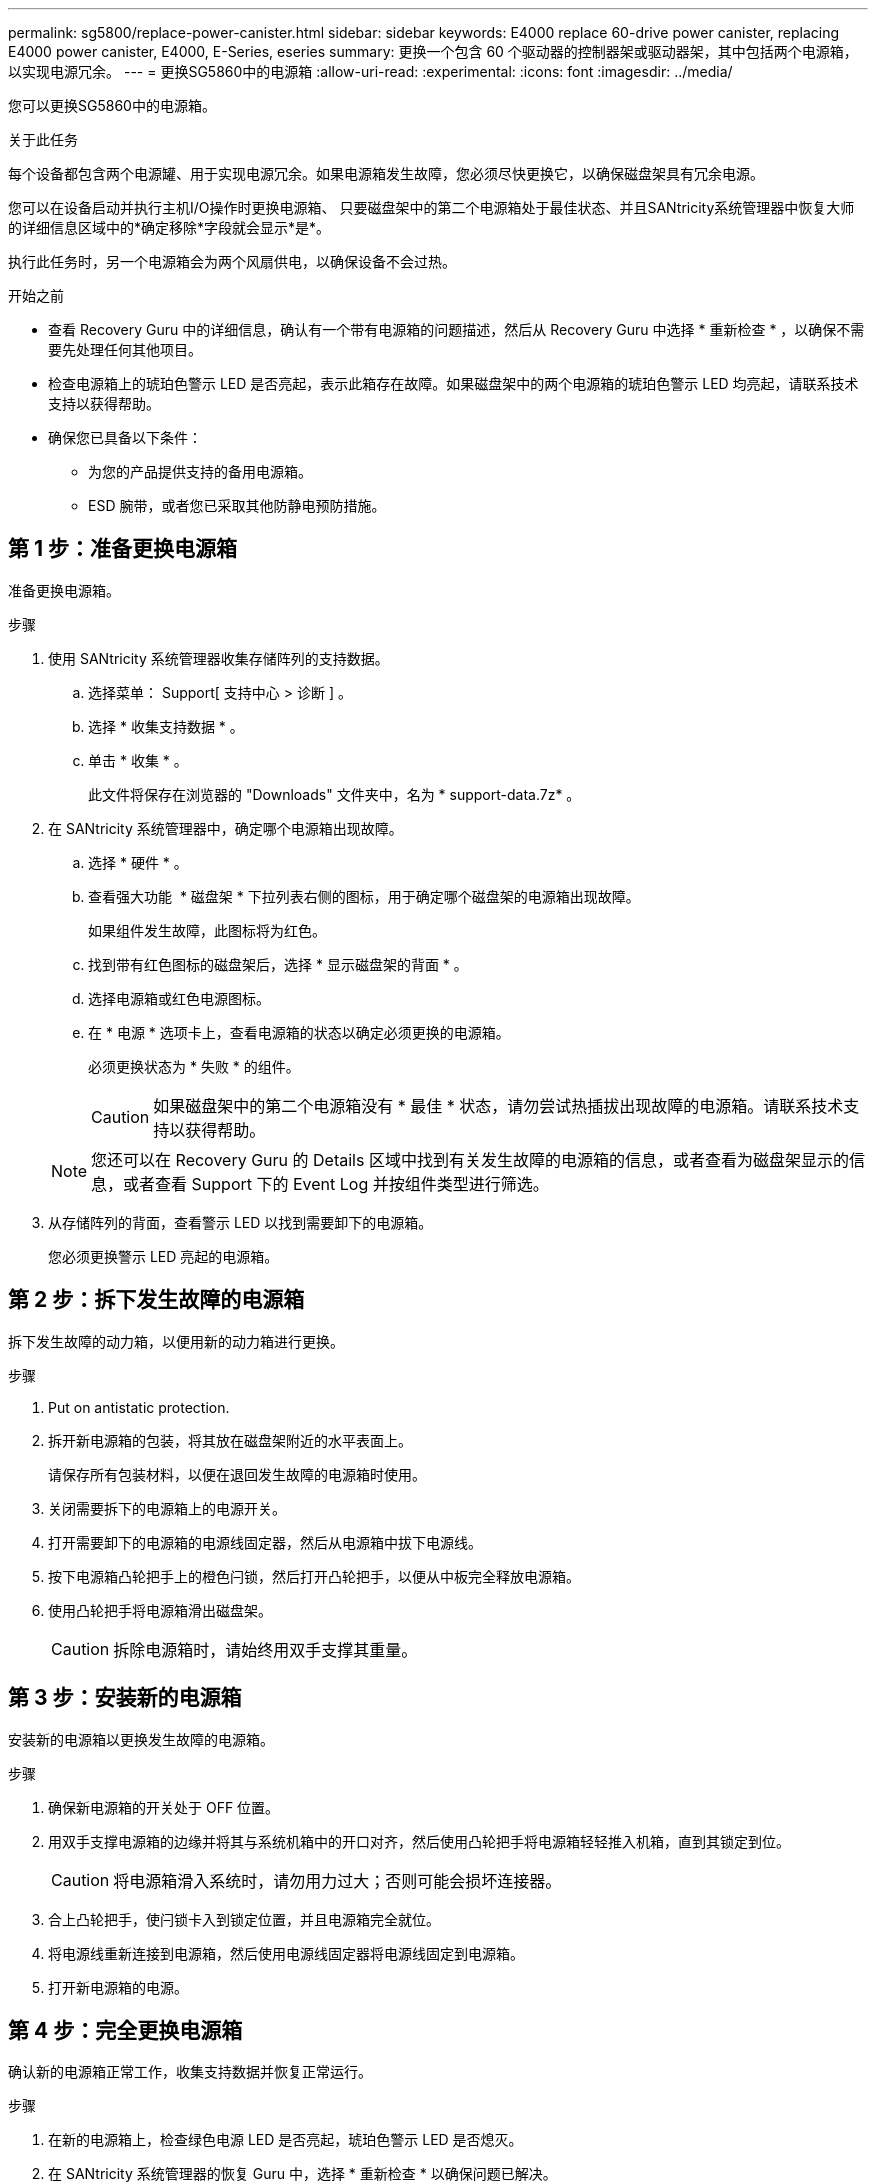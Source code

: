 ---
permalink: sg5800/replace-power-canister.html 
sidebar: sidebar 
keywords: E4000 replace 60-drive power canister, replacing E4000 power canister, E4000, E-Series, eseries 
summary: 更换一个包含 60 个驱动器的控制器架或驱动器架，其中包括两个电源箱，以实现电源冗余。 
---
= 更换SG5860中的电源箱
:allow-uri-read: 
:experimental: 
:icons: font
:imagesdir: ../media/


[role="lead"]
您可以更换SG5860中的电源箱。

.关于此任务
每个设备都包含两个电源罐、用于实现电源冗余。如果电源箱发生故障，您必须尽快更换它，以确保磁盘架具有冗余电源。

您可以在设备启动并执行主机I/O操作时更换电源箱、 只要磁盘架中的第二个电源箱处于最佳状态、并且SANtricity系统管理器中恢复大师的详细信息区域中的*确定移除*字段就会显示*是*。

执行此任务时，另一个电源箱会为两个风扇供电，以确保设备不会过热。

.开始之前
* 查看 Recovery Guru 中的详细信息，确认有一个带有电源箱的问题描述，然后从 Recovery Guru 中选择 * 重新检查 * ，以确保不需要先处理任何其他项目。
* 检查电源箱上的琥珀色警示 LED 是否亮起，表示此箱存在故障。如果磁盘架中的两个电源箱的琥珀色警示 LED 均亮起，请联系技术支持以获得帮助。
* 确保您已具备以下条件：
+
** 为您的产品提供支持的备用电源箱。
** ESD 腕带，或者您已采取其他防静电预防措施。






== 第 1 步：准备更换电源箱

准备更换电源箱。

.步骤
. 使用 SANtricity 系统管理器收集存储阵列的支持数据。
+
.. 选择菜单： Support[ 支持中心 > 诊断 ] 。
.. 选择 * 收集支持数据 * 。
.. 单击 * 收集 * 。
+
此文件将保存在浏览器的 "Downloads" 文件夹中，名为 * support-data.7z* 。



. 在 SANtricity 系统管理器中，确定哪个电源箱出现故障。
+
.. 选择 * 硬件 * 。
.. 查看强大功能 image:../media/sam1130_ss_hardware_power_icon_maint-e2800.gif[""] * 磁盘架 * 下拉列表右侧的图标，用于确定哪个磁盘架的电源箱出现故障。
+
如果组件发生故障，此图标将为红色。

.. 找到带有红色图标的磁盘架后，选择 * 显示磁盘架的背面 * 。
.. 选择电源箱或红色电源图标。
.. 在 * 电源 * 选项卡上，查看电源箱的状态以确定必须更换的电源箱。
+
必须更换状态为 * 失败 * 的组件。

+

CAUTION: 如果磁盘架中的第二个电源箱没有 * 最佳 * 状态，请勿尝试热插拔出现故障的电源箱。请联系技术支持以获得帮助。

+

NOTE: 您还可以在 Recovery Guru 的 Details 区域中找到有关发生故障的电源箱的信息，或者查看为磁盘架显示的信息，或者查看 Support 下的 Event Log 并按组件类型进行筛选。



. 从存储阵列的背面，查看警示 LED 以找到需要卸下的电源箱。
+
您必须更换警示 LED 亮起的电源箱。





== 第 2 步：拆下发生故障的电源箱

拆下发生故障的动力箱，以便用新的动力箱进行更换。

.步骤
. Put on antistatic protection.
. 拆开新电源箱的包装，将其放在磁盘架附近的水平表面上。
+
请保存所有包装材料，以便在退回发生故障的电源箱时使用。

. 关闭需要拆下的电源箱上的电源开关。
. 打开需要卸下的电源箱的电源线固定器，然后从电源箱中拔下电源线。
. 按下电源箱凸轮把手上的橙色闩锁，然后打开凸轮把手，以便从中板完全释放电源箱。
. 使用凸轮把手将电源箱滑出磁盘架。
+

CAUTION: 拆除电源箱时，请始终用双手支撑其重量。





== 第 3 步：安装新的电源箱

安装新的电源箱以更换发生故障的电源箱。

.步骤
. 确保新电源箱的开关处于 OFF 位置。
. 用双手支撑电源箱的边缘并将其与系统机箱中的开口对齐，然后使用凸轮把手将电源箱轻轻推入机箱，直到其锁定到位。
+

CAUTION: 将电源箱滑入系统时，请勿用力过大；否则可能会损坏连接器。

. 合上凸轮把手，使闩锁卡入到锁定位置，并且电源箱完全就位。
. 将电源线重新连接到电源箱，然后使用电源线固定器将电源线固定到电源箱。
. 打开新电源箱的电源。




== 第 4 步：完全更换电源箱

确认新的电源箱正常工作，收集支持数据并恢复正常运行。

.步骤
. 在新的电源箱上，检查绿色电源 LED 是否亮起，琥珀色警示 LED 是否熄灭。
. 在 SANtricity 系统管理器的恢复 Guru 中，选择 * 重新检查 * 以确保问题已解决。
. 如果仍报告出现故障的电源箱，请重复中的步骤 <<第 2 步：拆下发生故障的电源箱>> 和中的 <<第 3 步：安装新的电源箱>>。如果问题仍然存在，请联系技术支持。
. 删除防静电保护。
. 使用 SANtricity 系统管理器收集存储阵列的支持数据。
+
.. 选择菜单： Support[ 支持中心 > 诊断 ] 。
.. 选择 * 收集支持数据 * 。
.. 单击 * 收集 * 。
+
此文件将保存在浏览器的 "Downloads" 文件夹中，名为 * support-data.7z* 。



. 按照套件随附的 RMA 说明将故障部件退回 NetApp 。


.下一步是什么？
您的电源箱更换已完成。您可以恢复正常操作。
